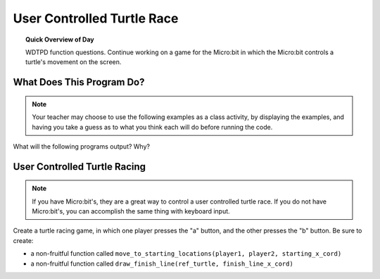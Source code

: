 
.. qnum::
   :prefix: functions-practice
   :start: 1


User Controlled Turtle Race
=====================================

.. topic:: Quick Overview of Day

    WDTPD function questions. Continue working on a game for the Micro:bit in which the Micro:bit controls a turtle's movement on the screen.


.. reveal:: curriculum_addressed
    :showtitle: Curriculum Objectives Addressed In This Section

    - **CS20-CP1** Apply various problem-solving strategies to solve programming problems throughout Computer Science 20.
    - **CS20-FP1** Utilize different data types, including integer, floating point, Boolean and string, to solve programming problems.
    - **CS20-FP2** Investigate how control structures affect program flow.
    - **CS20-FP3** Construct and utilize functions to encapsulate reusable pieces of code.


What Does This Program Do?
---------------------------

.. note:: Your teacher may choose to use the following examples as a class activity, by displaying the  examples, and having you take a guess as to what you think each will do before running the code. 

What will the following programs output? Why?

.. activecode:: wdtpd_functions_11
    :caption: What will this program print?

    def a(x, y):
        x = x + 1
        y = y + 1
        print(x, y)

    x = 10
    y = 20
    a(y, x)

    print(z)


.. activecode:: wdtpd_functions_12
    :caption: What will this program print?

    def a(x, y):
        x = x + 1
        y = y + 1
        return x
        return y
     
    x = 10
    y = 20
    z = a(x, y)
     
    print(z)


.. activecode:: wdtpd_functions_13
    :caption: What will this program print?

    def a(x, y):
        x = x + 1
        y = y + 1
        return x+y

    x = 10
    y = 20
    z = a(x, y)

    print(z)


.. activecode:: wdtpd_functions_14
    :caption: What will this program print?

    def a(my_data):
        print("function a, my_data =  ", my_data)
        my_data = 20
        print("function a, my_data =  ", my_data)

    my_data = 10

    print("global scope, my_data =", my_data)
    a(my_data)
    print("global scope, my_data =", my_data)


.. activecode:: wdtpd_functions_15
    :caption: What will this program print?

    def some_function( a_number, another_number ):
        a_number = a_number * 2
        another_number -= 5
        something_else = a_number + another_number
        something_else = weird_function(something_else)
        print( something_else )

    def weird_function( boo_urns ):
        return boo_urns / 2

    some_function( 2, 3)


User Controlled Turtle Racing
--------------------------------

.. note:: If you have Micro:bit's, they are a great way to control a user controlled turtle race. If you do not have Micro:bit's, you can accomplish the same thing with keyboard input.

Create a turtle racing game, in which one player presses the "a" button, and the other presses the "b" button. Be sure to create:

- a non-fruitful function called ``move_to_starting_locations(player1, player2, starting_x_cord)``
- a non-fruitful function called ``draw_finish_line(ref_turtle, finish_line_x_cord)`` 

